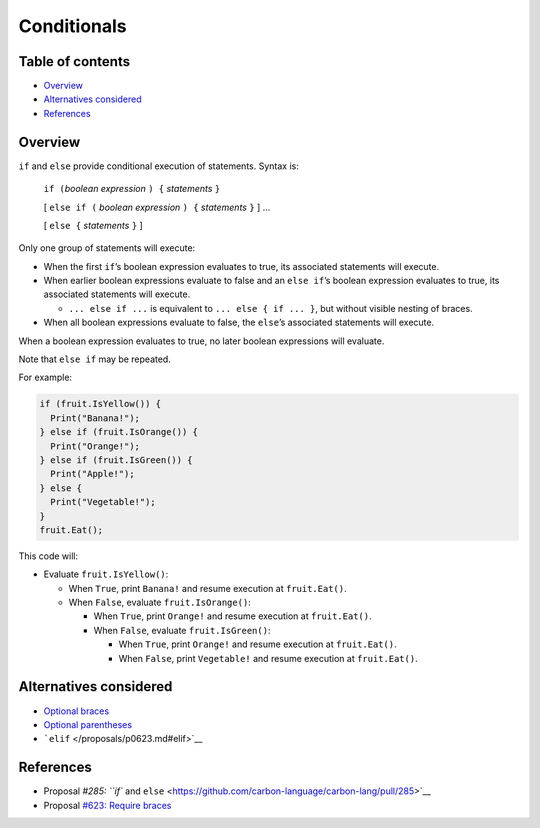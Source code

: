 Conditionals
============

.. raw:: html

   <!--
   Part of the Carbon Language project, under the Apache License v2.0 with LLVM
   Exceptions. See /LICENSE for license information.
   SPDX-License-Identifier: Apache-2.0 WITH LLVM-exception
   -->

.. raw:: html

   <!-- toc -->

Table of contents
-----------------

-  `Overview <#overview>`__
-  `Alternatives considered <#alternatives-considered>`__
-  `References <#references>`__

.. raw:: html

   <!-- tocstop -->

Overview
--------

``if`` and ``else`` provide conditional execution of statements. Syntax
is:

   ``if (``\ *boolean expression* ``) {`` *statements* ``}``

   [ ``else if (`` *boolean expression* ``) {`` *statements* ``}`` ] …

   [ ``else {`` *statements* ``}`` ]

Only one group of statements will execute:

-  When the first ``if``\ ’s boolean expression evaluates to true, its
   associated statements will execute.
-  When earlier boolean expressions evaluate to false and an
   ``else if``\ ’s boolean expression evaluates to true, its associated
   statements will execute.

   -  ``... else if ...`` is equivalent to ``... else { if ... }``, but
      without visible nesting of braces.

-  When all boolean expressions evaluate to false, the ``else``\ ’s
   associated statements will execute.

When a boolean expression evaluates to true, no later boolean
expressions will evaluate.

Note that ``else if`` may be repeated.

For example:

.. code:: carbon

   if (fruit.IsYellow()) {
     Print("Banana!");
   } else if (fruit.IsOrange()) {
     Print("Orange!");
   } else if (fruit.IsGreen()) {
     Print("Apple!");
   } else {
     Print("Vegetable!");
   }
   fruit.Eat();

This code will:

-  Evaluate ``fruit.IsYellow()``:

   -  When ``True``, print ``Banana!`` and resume execution at
      ``fruit.Eat()``.
   -  When ``False``, evaluate ``fruit.IsOrange()``:

      -  When ``True``, print ``Orange!`` and resume execution at
         ``fruit.Eat()``.
      -  When ``False``, evaluate ``fruit.IsGreen()``:

         -  When ``True``, print ``Orange!`` and resume execution at
            ``fruit.Eat()``.
         -  When ``False``, print ``Vegetable!`` and resume execution at
            ``fruit.Eat()``.

Alternatives considered
-----------------------

-  `Optional braces </proposals/p0623.md#optional-braces>`__
-  `Optional parentheses </proposals/p0623.md#optional-parentheses>`__
-  ```elif`` </proposals/p0623.md#elif>`__

References
----------

-  Proposal `#285: ``if`` and
   ``else`` <https://github.com/carbon-language/carbon-lang/pull/285>`__
-  Proposal `#623: Require
   braces <https://github.com/carbon-language/carbon-lang/pull/623>`__
